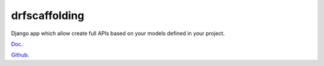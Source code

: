 drfscaffolding
=========================

Django app which allow create full APIs based on your models defined in your project.


`Doc <https://angellagunas.github.io/drf-scaffolding/>`_.

`Github <https://github.com/angellagunas/drf-scaffolding/>`_.

